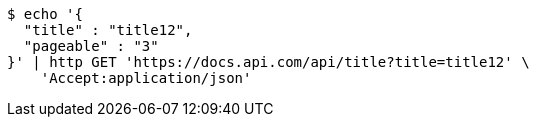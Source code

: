 [source,bash]
----
$ echo '{
  "title" : "title12",
  "pageable" : "3"
}' | http GET 'https://docs.api.com/api/title?title=title12' \
    'Accept:application/json'
----